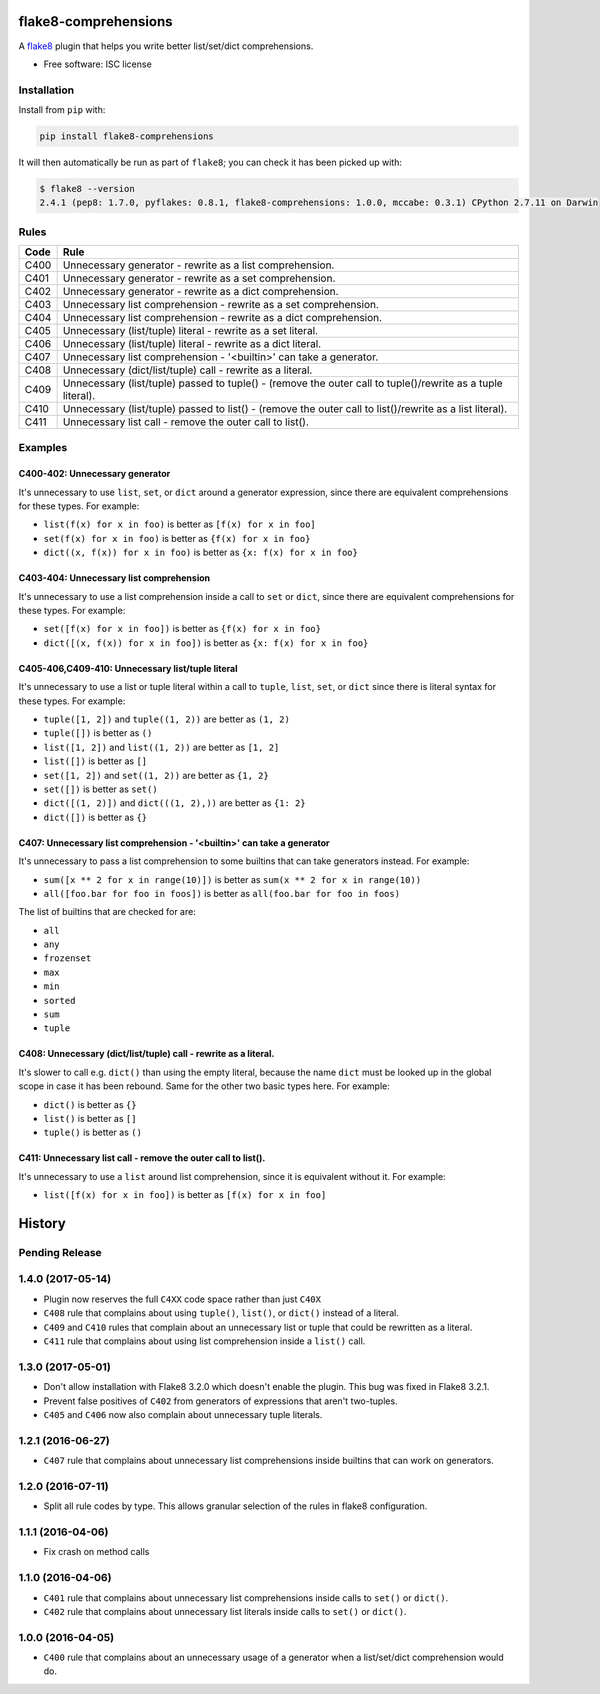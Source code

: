 =====================
flake8-comprehensions
=====================

.. image:: https://img.shields.io/pypi/v/flake8-comprehensions.svg
        :target: https://pypi.python.org/pypi/flake8-comprehensions

.. image:: https://img.shields.io/travis/adamchainz/flake8-comprehensions.svg
        :target: https://travis-ci.org/adamchainz/flake8-comprehensions

A `flake8 <https://flake8.readthedocs.io/en/latest/index.html>`_ plugin that
helps you write better list/set/dict comprehensions.

* Free software: ISC license

Installation
------------

Install from ``pip`` with:

.. code-block:: sh

     pip install flake8-comprehensions

It will then automatically be run as part of ``flake8``; you can check it has
been picked up with:

.. code-block:: sh

    $ flake8 --version
    2.4.1 (pep8: 1.7.0, pyflakes: 0.8.1, flake8-comprehensions: 1.0.0, mccabe: 0.3.1) CPython 2.7.11 on Darwin


Rules
-----

==== ====
Code Rule
==== ====
C400 Unnecessary generator - rewrite as a list comprehension.
C401 Unnecessary generator - rewrite as a set comprehension.
C402 Unnecessary generator - rewrite as a dict comprehension.
C403 Unnecessary list comprehension - rewrite as a set comprehension.
C404 Unnecessary list comprehension - rewrite as a dict comprehension.
C405 Unnecessary (list/tuple) literal - rewrite as a set literal.
C406 Unnecessary (list/tuple) literal - rewrite as a dict literal.
C407 Unnecessary list comprehension - '<builtin>' can take a generator.
C408 Unnecessary (dict/list/tuple) call - rewrite as a literal.
C409 Unnecessary (list/tuple) passed to tuple() - (remove the outer call to tuple()/rewrite as a tuple literal).
C410 Unnecessary (list/tuple) passed to list() - (remove the outer call to list()/rewrite as a list literal).
C411 Unnecessary list call - remove the outer call to list().
==== ====

Examples
--------

C400-402: Unnecessary generator
~~~~~~~~~~~~~~~~~~~~~~~~~~~~~~~

It's unnecessary to use ``list``, ``set``, or ``dict`` around a generator
expression, since there are equivalent comprehensions for these types. For
example:

* ``list(f(x) for x in foo)`` is better as ``[f(x) for x in foo]``
* ``set(f(x) for x in foo)`` is better as ``{f(x) for x in foo}``
* ``dict((x, f(x)) for x in foo)`` is better as ``{x: f(x) for x in foo}``

C403-404: Unnecessary list comprehension
~~~~~~~~~~~~~~~~~~~~~~~~~~~~~~~~~~~~~~~~

It's unnecessary to use a list comprehension inside a call to ``set`` or
``dict``, since there are equivalent comprehensions for these types. For
example:

* ``set([f(x) for x in foo])`` is better as ``{f(x) for x in foo}``
* ``dict([(x, f(x)) for x in foo])`` is better as ``{x: f(x) for x in foo}``

C405-406,C409-410: Unnecessary list/tuple literal
~~~~~~~~~~~~~~~~~~~~~~~~~~~~~~~~~~~~~~~~~~~~~~~~~

It's unnecessary to use a list or tuple literal within a call to ``tuple``,
``list``, ``set``, or ``dict`` since there is literal syntax for these types.
For example:

* ``tuple([1, 2])`` and ``tuple((1, 2))`` are better as ``(1, 2)``
* ``tuple([])`` is better as ``()``
* ``list([1, 2])`` and ``list((1, 2))`` are better as ``[1, 2]``
* ``list([])`` is better as ``[]``
* ``set([1, 2])`` and ``set((1, 2))`` are better as ``{1, 2}``
* ``set([])`` is better as ``set()``
* ``dict([(1, 2)])`` and ``dict(((1, 2),))`` are better as ``{1: 2}``
* ``dict([])`` is better as ``{}``

C407: Unnecessary list comprehension - '<builtin>' can take a generator
~~~~~~~~~~~~~~~~~~~~~~~~~~~~~~~~~~~~~~~~~~~~~~~~~~~~~~~~~~~~~~~~~~~~~~~

It's unnecessary to pass a list comprehension to some builtins that can take
generators instead. For example:

* ``sum([x ** 2 for x in range(10)])`` is better as
  ``sum(x ** 2 for x in range(10))``
* ``all([foo.bar for foo in foos])`` is better as
  ``all(foo.bar for foo in foos)``

The list of builtins that are checked for are:

* ``all``
* ``any``
* ``frozenset``
* ``max``
* ``min``
* ``sorted``
* ``sum``
* ``tuple``

C408: Unnecessary (dict/list/tuple) call - rewrite as a literal.
~~~~~~~~~~~~~~~~~~~~~~~~~~~~~~~~~~~~~~~~~~~~~~~~~~~~~~~~~~~~~~~~

It's slower to call e.g. ``dict()`` than using the empty literal, because the
name ``dict`` must be looked up in the global scope in case it has been
rebound. Same for the other two basic types here. For example:

* ``dict()`` is better as ``{}``
* ``list()`` is better as ``[]``
* ``tuple()`` is better as ``()``

C411: Unnecessary list call - remove the outer call to list().
~~~~~~~~~~~~~~~~~~~~~~~~~~~~~~~~~~~~~~~~~~~~~~~~~~~~~~~~~~~~~~

It's unnecessary to use a ``list`` around list comprehension, since it is
equivalent without it. For example:

* ``list([f(x) for x in foo])`` is better as ``[f(x) for x in foo]``


=======
History
=======

Pending Release
---------------

.. Insert new release notes below this line

1.4.0 (2017-05-14)
------------------

* Plugin now reserves the full ``C4XX`` code space rather than just ``C40X``
* ``C408`` rule that complains about using ``tuple()``, ``list()``, or
  ``dict()`` instead of a literal.
* ``C409`` and ``C410`` rules that complain about an unnecessary list or tuple
  that could be rewritten as a literal.
* ``C411`` rule that complains about using list comprehension inside a
  ``list()`` call.

1.3.0 (2017-05-01)
------------------

* Don't allow installation with Flake8 3.2.0 which doesn't enable the plugin.
  This bug was fixed in Flake8 3.2.1.
* Prevent false positives of ``C402`` from generators of expressions that
  aren't two-tuples.
* ``C405`` and ``C406`` now also complain about unnecessary tuple literals.

1.2.1 (2016-06-27)
------------------

* ``C407`` rule that complains about unnecessary list comprehensions inside
  builtins that can work on generators.

1.2.0 (2016-07-11)
------------------

* Split all rule codes by type. This allows granular selection of the rules in
  flake8 configuration.

1.1.1 (2016-04-06)
------------------

* Fix crash on method calls

1.1.0 (2016-04-06)
------------------

* ``C401`` rule that complains about unnecessary list comprehensions inside
  calls to ``set()`` or ``dict()``.
* ``C402`` rule that complains about unnecessary list literals inside calls to
  ``set()`` or ``dict()``.

1.0.0 (2016-04-05)
------------------

* ``C400`` rule that complains about an unnecessary usage of a generator when a
  list/set/dict comprehension would do.


